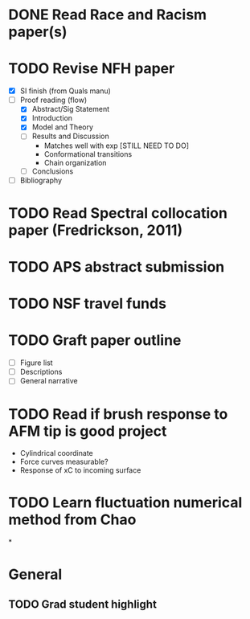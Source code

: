 #+STARTUP: indent
* DONE Read Race and Racism paper(s)
* TODO Revise NFH paper
- [X] SI finish (from Quals manu)
- [-] Proof reading (flow)
  - [X] Abstract/Sig Statement
  - [X] Introduction
  - [X] Model and Theory
  - [-] Results and Discussion
    - Matches well with exp [STILL NEED TO DO]
    - Conformational transitions
    - Chain organization
  - [ ] Conclusions
- [ ] Bibliography
* TODO Read Spectral collocation paper (Fredrickson, 2011)
* TODO APS abstract submission
* TODO NSF travel funds 
* TODO Graft paper outline
- [ ] Figure list
- [ ] Descriptions
- [ ] General narrative
* TODO Read if brush response to AFM tip is good project
- Cylindrical coordinate
- Force curves measurable?
- Response of xC to incoming surface
* TODO Learn fluctuation numerical method from Chao
*


* General
** TODO Grad student highlight
